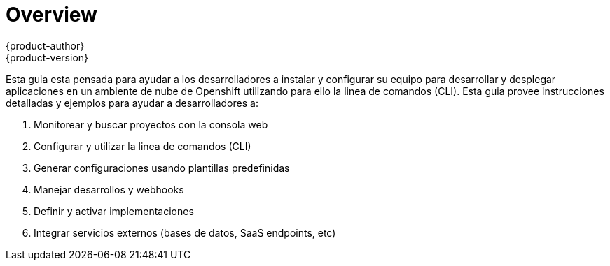 = Overview
{product-author}
{product-version}
:data-uri:
:icons:
:experimental:

Esta guia esta pensada para ayudar a los desarrolladores a instalar y configurar su equipo para desarrollar y desplegar aplicaciones en un ambiente de nube de Openshift utilizando para ello la linea de comandos (CLI). Esta guia provee instrucciones detalladas y ejemplos para ayudar a desarrolladores a:

. Monitorear y buscar proyectos con la consola web
. Configurar y utilizar la linea de comandos (CLI)
. Generar configuraciones usando plantillas predefinidas
. Manejar desarrollos y webhooks
. Definir y activar implementaciones
. Integrar servicios externos (bases de datos, SaaS endpoints, etc)

